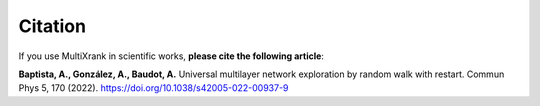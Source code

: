 Citation
=========================

If you use MultiXrank in scientific works, **please cite the following article**:

**Baptista, A., González, A., Baudot, A.** Universal multilayer network exploration by random walk with restart. Commun Phys 5, 170 (2022).
https://doi.org/10.1038/s42005-022-00937-9
